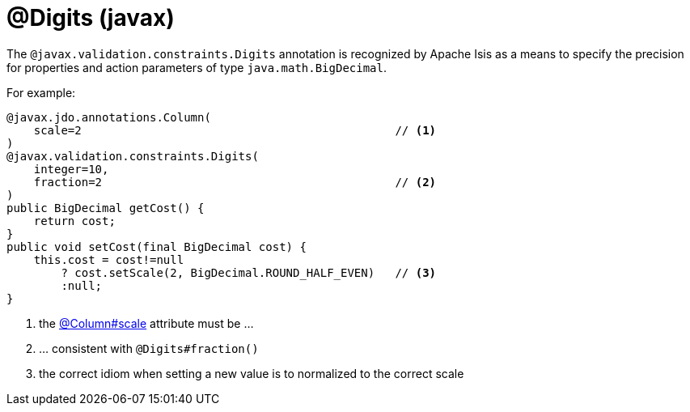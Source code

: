 [#javax-validation-constraints-Digits]
= @Digits (javax)

:Notice: Licensed to the Apache Software Foundation (ASF) under one or more contributor license agreements. See the NOTICE file distributed with this work for additional information regarding copyright ownership. The ASF licenses this file to you under the Apache License, Version 2.0 (the "License"); you may not use this file except in compliance with the License. You may obtain a copy of the License at. http://www.apache.org/licenses/LICENSE-2.0 . Unless required by applicable law or agreed to in writing, software distributed under the License is distributed on an "AS IS" BASIS, WITHOUT WARRANTIES OR  CONDITIONS OF ANY KIND, either express or implied. See the License for the specific language governing permissions and limitations under the License.



The `@javax.validation.constraints.Digits` annotation is recognized by Apache Isis as a means to specify the precision for properties and action parameters of type `java.math.BigDecimal`.

For example:

[source,java]
----
@javax.jdo.annotations.Column(
    scale=2                                              // <.>
)
@javax.validation.constraints.Digits(
    integer=10,
    fraction=2                                           // <.>
)
public BigDecimal getCost() {
    return cost;
}
public void setCost(final BigDecimal cost) {
    this.cost = cost!=null
        ? cost.setScale(2, BigDecimal.ROUND_HALF_EVEN)   // <.>
        :null;
}
----
<.> the xref:refguide:applib-ant:Column.adoc[@Column#scale] attribute must be ...
<.> ... consistent with `@Digits#fraction()`
<.> the correct idiom when setting a new value is to normalized to the correct scale


